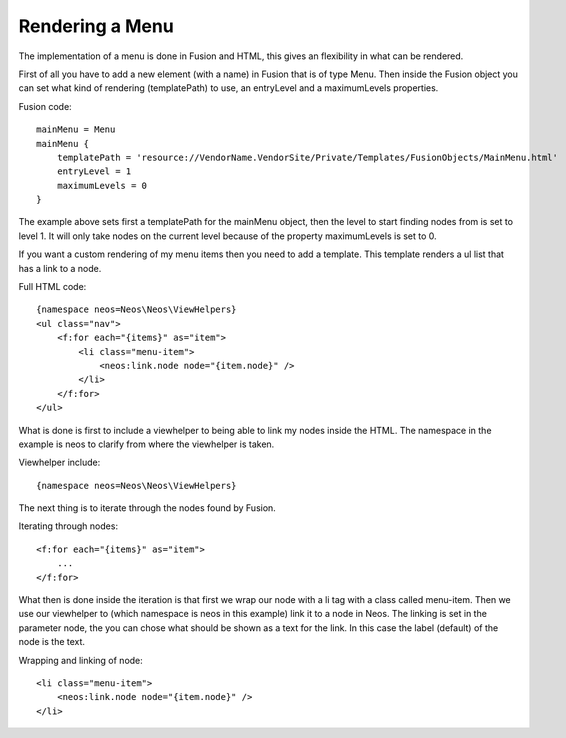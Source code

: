 ================
Rendering a Menu
================

The implementation of a menu is done in Fusion and HTML, this gives an
flexibility in what can be rendered.

First of all you have to add a new element (with a name) in Fusion that is
of type Menu. Then inside the Fusion object you can set what kind of
rendering (templatePath) to use, an entryLevel and a maximumLevels properties.

Fusion code::

    mainMenu = Menu
    mainMenu {
        templatePath = 'resource://VendorName.VendorSite/Private/Templates/FusionObjects/MainMenu.html'
        entryLevel = 1
        maximumLevels = 0
    }

The example above sets first a templatePath for the mainMenu object, then the level
to start finding nodes from is set to level 1. It will only take nodes on the
current level because of the property maximumLevels is set to 0.

If you want a custom rendering of my menu items then you need to add a template.
This template renders a ul list that has a link to a node.

Full HTML code::

    {namespace neos=Neos\Neos\ViewHelpers}
    <ul class="nav">
        <f:for each="{items}" as="item">
            <li class="menu-item">
                <neos:link.node node="{item.node}" />
            </li>
        </f:for>
    </ul>

What is done is first to include a viewhelper to being able to link my
nodes inside the HTML. The namespace in the example is neos to
clarify from where the viewhelper is taken.

Viewhelper include::

    {namespace neos=Neos\Neos\ViewHelpers}

The next thing is to iterate through the nodes found by Fusion.

Iterating through nodes::

    <f:for each="{items}" as="item">
        ...
    </f:for>

What then is done inside the iteration is that first we wrap our node
with a li tag with a class called menu-item. Then we use our viewhelper
to (which namespace is neos in this example) link it to a node in Neos.
The linking is set in the parameter node, the you can chose what should be
shown as a text for the link. In this case the label (default) of the
node is the text.

Wrapping and linking of node::

    <li class="menu-item">
        <neos:link.node node="{item.node}" />
    </li>

